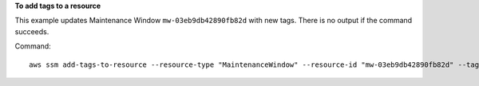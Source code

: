 **To add tags to a resource**

This example updates Maintenance Window ``mw-03eb9db42890fb82d`` with new tags. There is no output if the command succeeds.

Command::

   aws ssm add-tags-to-resource --resource-type "MaintenanceWindow" --resource-id "mw-03eb9db42890fb82d" --tags "Key=Stack,Value=Production"
